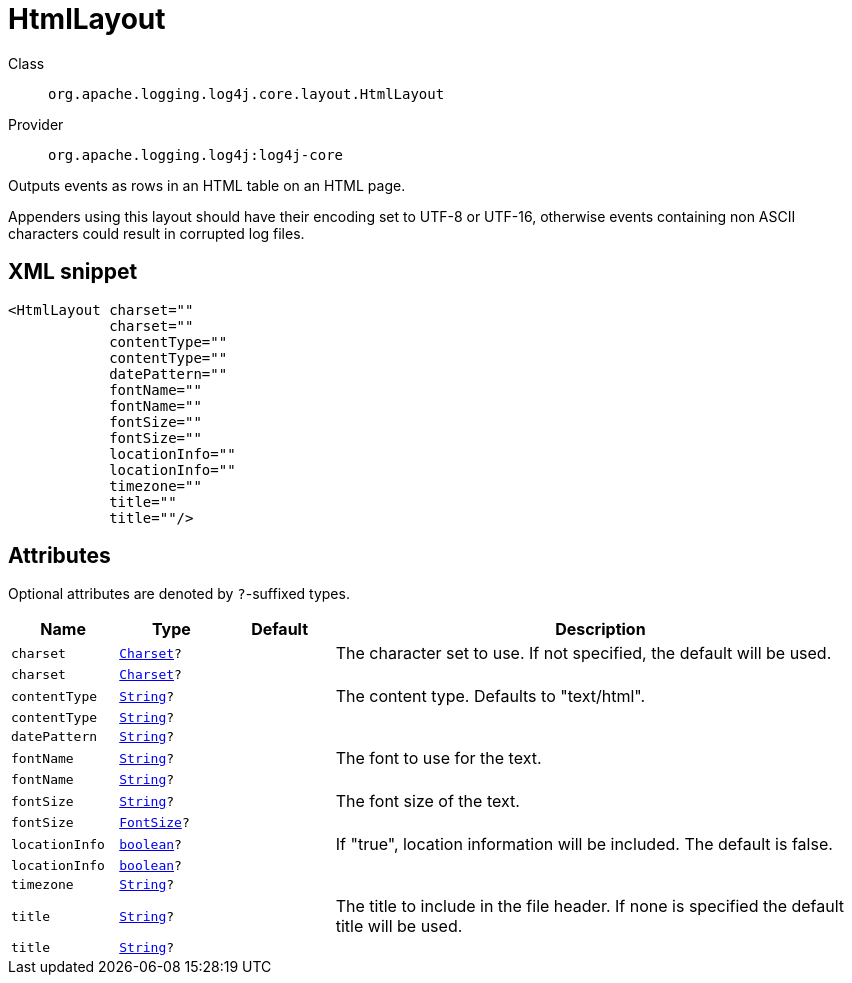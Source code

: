 ////
Licensed to the Apache Software Foundation (ASF) under one or more
contributor license agreements. See the NOTICE file distributed with
this work for additional information regarding copyright ownership.
The ASF licenses this file to You under the Apache License, Version 2.0
(the "License"); you may not use this file except in compliance with
the License. You may obtain a copy of the License at

    https://www.apache.org/licenses/LICENSE-2.0

Unless required by applicable law or agreed to in writing, software
distributed under the License is distributed on an "AS IS" BASIS,
WITHOUT WARRANTIES OR CONDITIONS OF ANY KIND, either express or implied.
See the License for the specific language governing permissions and
limitations under the License.
////
[#org_apache_logging_log4j_core_layout_HtmlLayout]
= HtmlLayout

Class:: `org.apache.logging.log4j.core.layout.HtmlLayout`
Provider:: `org.apache.logging.log4j:log4j-core`

Outputs events as rows in an HTML table on an HTML page.

Appenders using this layout should have their encoding set to UTF-8 or UTF-16, otherwise events containing non ASCII characters could result in corrupted log files.

[#org_apache_logging_log4j_core_layout_HtmlLayout-XML-snippet]
== XML snippet
[source, xml]
----
<HtmlLayout charset=""
            charset=""
            contentType=""
            contentType=""
            datePattern=""
            fontName=""
            fontName=""
            fontSize=""
            fontSize=""
            locationInfo=""
            locationInfo=""
            timezone=""
            title=""
            title=""/>
----

[#org_apache_logging_log4j_core_layout_HtmlLayout-attributes]
== Attributes

Optional attributes are denoted by `?`-suffixed types.

[cols="1m,1m,1m,5"]
|===
|Name|Type|Default|Description

|charset
|xref:../scalars.adoc#java_nio_charset_Charset[Charset]?
|
a|The character set to use.
If not specified, the default will be used.

|charset
|xref:../scalars.adoc#java_nio_charset_Charset[Charset]?
|
a|

|contentType
|xref:../scalars.adoc#java_lang_String[String]?
|
a|The content type.
Defaults to "text/html".

|contentType
|xref:../scalars.adoc#java_lang_String[String]?
|
a|

|datePattern
|xref:../scalars.adoc#java_lang_String[String]?
|
a|

|fontName
|xref:../scalars.adoc#java_lang_String[String]?
|
a|The font to use for the text.

|fontName
|xref:../scalars.adoc#java_lang_String[String]?
|
a|

|fontSize
|xref:../scalars.adoc#java_lang_String[String]?
|
a|The font size of the text.

|fontSize
|xref:../scalars.adoc#org_apache_logging_log4j_core_layout_HtmlLayout_FontSize[FontSize]?
|
a|

|locationInfo
|xref:../scalars.adoc#boolean[boolean]?
|
a|If "true", location information will be included.
The default is false.

|locationInfo
|xref:../scalars.adoc#boolean[boolean]?
|
a|

|timezone
|xref:../scalars.adoc#java_lang_String[String]?
|
a|

|title
|xref:../scalars.adoc#java_lang_String[String]?
|
a|The title to include in the file header.
If none is specified the default title will be used.

|title
|xref:../scalars.adoc#java_lang_String[String]?
|
a|

|===
